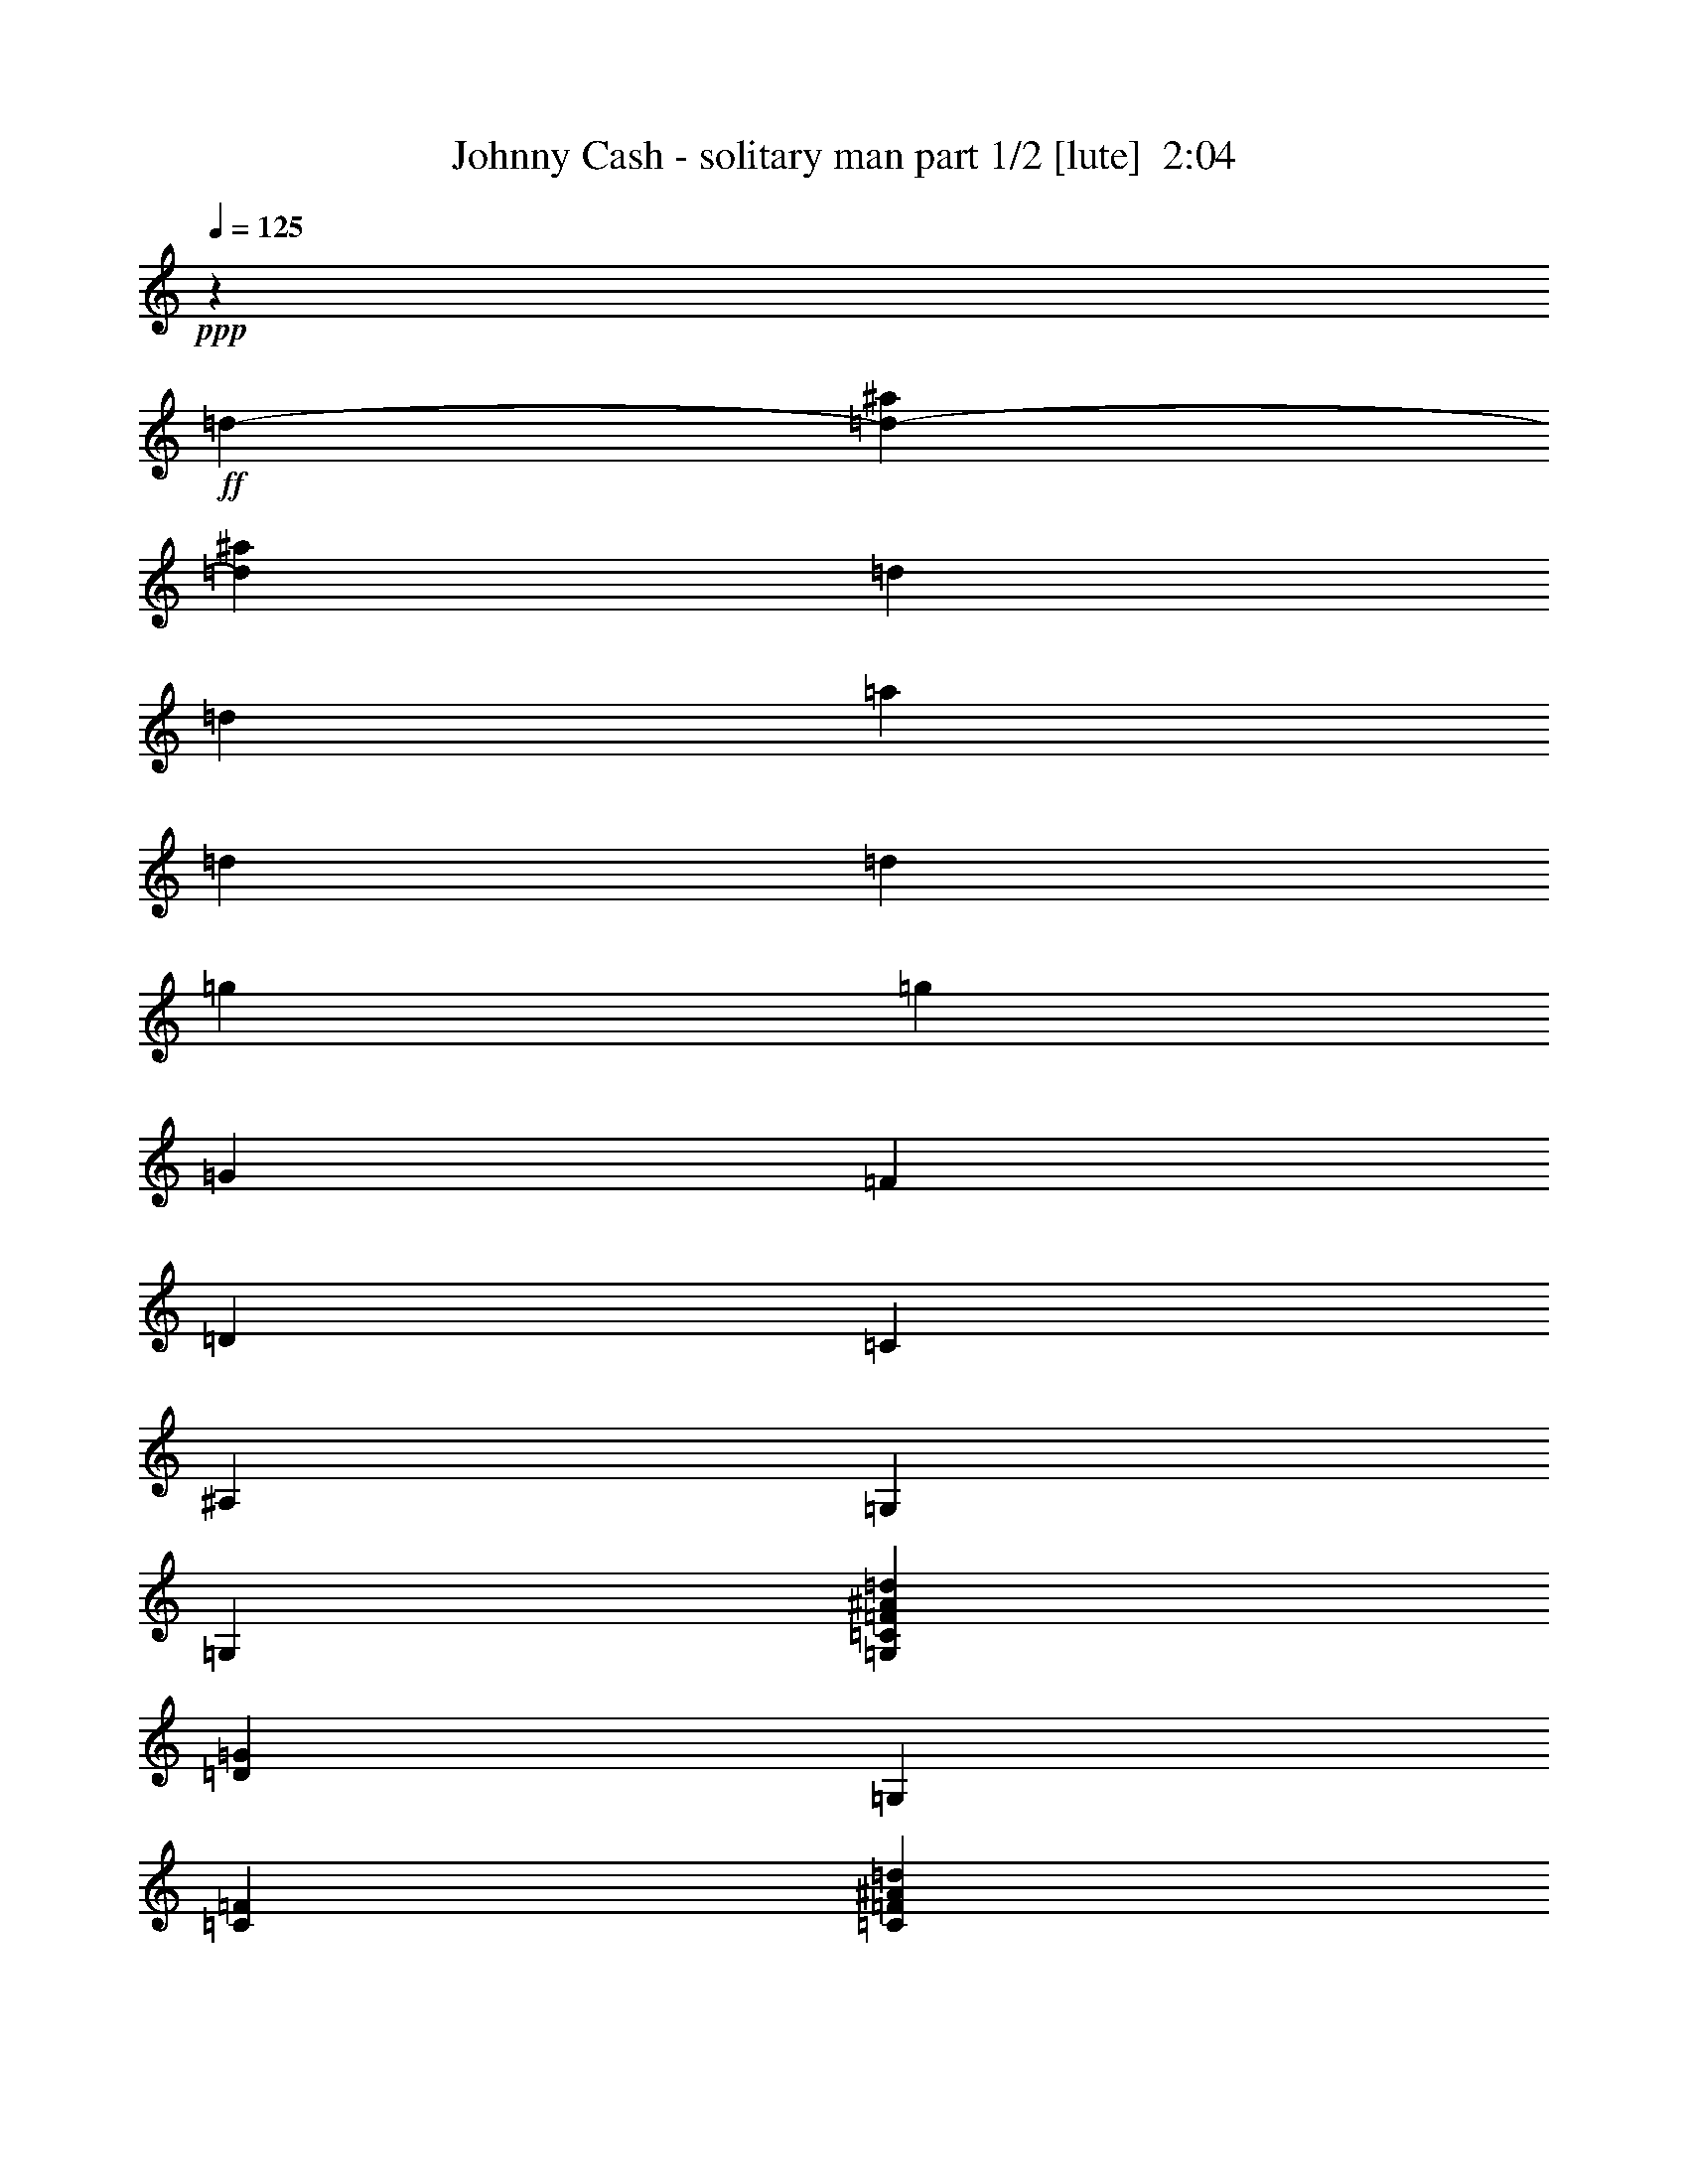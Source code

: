 % Produced with Bruzo's Transcoding Environment
% Transcribed by  : Bruzo

X:1
T:  Johnny Cash - solitary man part 1/2 [lute]  2:04
Z: Transcribed with BruTE
L: 1/4
Q: 125
K: C
+ppp+
z46305/35552
+ff+
[=d13281/35552-]
[=d26715/35552-^a26715/35552]
[=d12017/35552^a12017/35552]
[=d13281/35552]
[=d13281/35552]
[=a13281/35552]
[=d13281/35552]
[=d13281/35552]
[=g13281/17776]
[=g13281/35552]
[=G13281/35552]
[=F13281/35552]
[=D13281/35552]
[=C13281/35552]
[^A,13281/35552]
[=G,13281/35552]
[=G,13281/35552]
[=G,13281/35552=C13281/35552=F13281/35552^A13281/35552=d13281/35552]
[=D13281/35552=G13281/35552]
[=G,13281/35552]
[=C13281/35552=F13281/35552]
[=C13281/35552=F13281/35552^A13281/35552=d13281/35552]
[=D13281/35552=G13281/35552^A13281/35552=d13281/35552=g13281/35552]
[=G,6085/17776]
[=D13281/35552=G13281/35552]
[=D13281/35552=G13281/35552^A13281/35552=d13281/35552]
[=D13281/35552=G13281/35552^A13281/35552=d13281/35552=g13281/35552]
[=G,13281/35552]
[=D13281/35552=G13281/35552]
[=D13281/35552=G13281/35552^A13281/35552]
[=d13281/35552]
[^a13281/17776]
[^a13281/35552]
[=d13281/35552]
[=d13281/35552]
[=a13281/35552]
[=d13281/35552]
[=d13281/35552]
[=g13281/17776]
[=g13281/35552]
[=G13281/35552]
[=F13281/35552]
[=D13281/35552]
[=C6085/17776]
[^A,13281/35552]
[=G,13281/35552]
[=G,13281/35552]
[=G,13281/35552=C13281/35552=F13281/35552^A13281/35552=d13281/35552]
[=D13281/35552=G13281/35552]
[=G,13281/35552]
[=C13281/35552=F13281/35552]
[=C13281/35552=F13281/35552^A13281/35552=d13281/35552]
[=D13281/35552=G13281/35552^A13281/35552=d13281/35552=g13281/35552]
[=G,13281/35552]
[=D13281/35552=G13281/35552]
[=D13281/35552=G13281/35552^A13281/35552=d13281/35552=g13281/35552]
[=D13281/35552=G13281/35552]
[=G,13281/35552=D13281/35552=G13281/35552^A13281/35552]
[=C13281/35552=F13281/35552^A13281/35552=d13281/35552]
[=C13281/35552=F13281/35552^A13281/35552=d13281/35552]
[=D13281/35552=G13281/35552^A13281/35552=d13281/35552]
[=G,13281/17776=D13281/17776=G13281/17776]
[=G13281/17776^A13281/17776=d13281/17776]
[=G,6085/17776=D6085/17776=G6085/17776]
[=D13281/35552=G13281/35552^A13281/35552=d13281/35552]
[=D13281/35552=G13281/35552^A13281/35552=d13281/35552]
[=F13281/35552^A13281/35552=d13281/35552=g13281/35552]
[=C13281/35552=G13281/35552=c13281/35552]
[=G13281/35552=c13281/35552]
[=G13281/35552=c13281/35552^d13281/35552=g13281/35552]
[=G13281/35552=c13281/35552]
[=C13281/35552=G13281/35552=c13281/35552]
[=G13281/35552=c13281/35552]
[=G13281/35552=c13281/35552^d13281/35552=g13281/35552]
[=F13281/35552^A13281/35552=d13281/35552]
[^A,13281/17776=F13281/17776]
[^A13281/35552=d13281/35552]
[^A13281/17776=d13281/17776^a13281/17776]
[=F13281/35552^A13281/35552=d13281/35552]
[^A,13281/35552]
[=F13281/35552^A13281/35552]
[=G,13281/35552=D13281/35552]
[=G,13281/35552=D13281/35552=G13281/35552]
[=D6085/17776=G6085/17776^A6085/17776=d6085/17776]
[=G13281/35552^A13281/35552=d13281/35552=g13281/35552]
[=G,13281/35552]
[=D13281/35552=G13281/35552^A13281/35552=d13281/35552]
[=D13281/35552=G13281/35552^A13281/35552=d13281/35552]
[=C13281/35552=F13281/35552^A13281/35552=d13281/35552]
[^A,13281/35552=F13281/35552]
[^A,13281/35552=F13281/35552]
[=F13281/17776^A13281/17776=d13281/17776^a13281/17776]
[^A,13281/35552=F13281/35552]
[=F13281/35552^A13281/35552=d13281/35552^a13281/35552]
[=F13281/35552^A13281/35552=d13281/35552^a13281/35552]
[=F13281/35552^A13281/35552=d13281/35552=g13281/35552]
[=C13281/35552=G13281/35552=c13281/35552]
[=G13281/35552=c13281/35552]
[=G13281/35552=c13281/35552^d13281/35552=g13281/35552]
[=G13281/35552=c13281/35552]
[=C13281/35552=G13281/35552=c13281/35552]
[=G13281/35552=c13281/35552^d13281/35552=g13281/35552]
[=G13281/35552=c13281/35552^d13281/35552=g13281/35552]
[=F6085/17776^A6085/17776=d6085/17776]
[^A,13281/35552=F13281/35552]
[^A,13281/35552=F13281/35552]
[=F13281/35552^A13281/35552=d13281/35552]
[=F13281/35552^A13281/35552=d13281/35552^a13281/35552]
[^A,13281/35552=F13281/35552]
[=F13281/35552^A13281/35552=d13281/35552]
[=F13281/35552^A13281/35552=d13281/35552]
[=F13281/35552^A13281/35552=d13281/35552=g13281/35552]
[=C13281/35552=G13281/35552=c13281/35552]
[=G13281/35552=c13281/35552]
[=G13281/17776=c13281/17776^d13281/17776=g13281/17776]
[=C13281/35552=G13281/35552=c13281/35552]
[=G13281/35552=c13281/35552^d13281/35552=g13281/35552]
[=G13281/35552=c13281/35552^d13281/35552=g13281/35552]
[=F13281/35552^A13281/35552=d13281/35552]
[=G,13281/35552=D13281/35552=G13281/35552]
[=D13281/35552=G13281/35552]
[=G13281/17776^A13281/17776=d13281/17776=g13281/17776]
[=G,13281/35552=D13281/35552=G13281/35552]
[=D6085/17776=G6085/17776^A6085/17776=d6085/17776]
[=D13281/35552=G13281/35552^A13281/35552=d13281/35552=g13281/35552]
[=F13281/35552^A13281/35552=d13281/35552=g13281/35552]
[=C13281/35552=G13281/35552=c13281/35552]
[=G13281/35552=c13281/35552]
[=G13281/35552=c13281/35552^d13281/35552=g13281/35552]
[=G13281/35552=c13281/35552]
[=C13281/35552=G13281/35552=c13281/35552]
[=G13281/35552=c13281/35552]
[=G13281/35552=c13281/35552^d13281/35552=g13281/35552]
[=F13281/35552^A13281/35552=d13281/35552]
[^A,13281/17776=F13281/17776]
[=F13281/35552^A13281/35552=d13281/35552^a13281/35552]
[^A13281/35552=d13281/35552^a13281/35552]
[^A,13281/35552]
[^A13281/35552=d13281/35552^a13281/35552]
[=F13281/35552^A13281/35552=d13281/35552^a13281/35552]
[=F13281/35552^A13281/35552=d13281/35552=g13281/35552]
[=G,13281/17776=D13281/17776=G13281/17776]
[=G13281/35552^A13281/35552=d13281/35552=g13281/35552]
[=G6085/17776^A6085/17776=d6085/17776=g6085/17776]
[=G,13281/35552]
[=D13281/35552=G13281/35552]
[=A,13281/35552]
[=D13281/35552=G13281/35552]
[^A,13281/17776=F13281/17776]
[=F13281/35552^A13281/35552=d13281/35552^a13281/35552]
[=F13281/17776^A13281/17776=d13281/17776^a13281/17776]
[=F13281/35552^A13281/35552=d13281/35552^a13281/35552]
[^A,13281/35552=F13281/35552^A13281/35552=d13281/35552^a13281/35552]
[=F13281/35552^A13281/35552=d13281/35552=g13281/35552]
[=C13281/35552=G13281/35552=c13281/35552]
[=G13281/35552=c13281/35552]
[=G13281/35552=c13281/35552^d13281/35552=g13281/35552]
[=G13281/35552=c13281/35552^d13281/35552=g13281/35552]
[=C13281/35552=G13281/35552=c13281/35552]
[=G13281/35552=c13281/35552^d13281/35552=g13281/35552]
[=G13281/35552=c13281/35552^d13281/35552=g13281/35552]
[=F13281/35552^A13281/35552=d13281/35552]
[^A,25451/35552=F25451/35552]
[=F13281/35552^A13281/35552=d13281/35552^a13281/35552]
[=F13281/35552^A13281/35552=d13281/35552^a13281/35552]
[^A,13281/35552=F13281/35552^A13281/35552=d13281/35552^a13281/35552]
[=F13281/35552^A13281/35552=d13281/35552^a13281/35552]
[=F13281/35552^A13281/35552=d13281/35552^a13281/35552]
[=F13281/35552^A13281/35552=d13281/35552=g13281/35552]
[=C13281/35552=G13281/35552=c13281/35552]
[=G13281/35552=c13281/35552]
[=C13281/17776=G13281/17776=c13281/17776^d13281/17776=g13281/17776]
[=C13281/35552=F13281/35552^A13281/35552=d13281/35552=g13281/35552]
[=C13281/35552=G13281/35552=c13281/35552^d13281/35552=g13281/35552]
[=C13281/35552=F13281/35552^A13281/35552=d13281/35552=g13281/35552]
[=C13281/35552=G13281/35552=c13281/35552^d13281/35552=g13281/35552]
[=C13281/35552=G13281/35552=c13281/35552]
[=G13281/35552=c13281/35552^d13281/35552=g13281/35552]
[=C13281/35552=G13281/35552=c13281/35552^d13281/35552=g13281/35552]
[=C13281/35552=G13281/35552=c13281/35552]
[=C13281/35552=G13281/35552=c13281/35552]
[=G13281/35552=c13281/35552^d13281/35552=g13281/35552]
[=C6085/17776=G6085/17776=c6085/17776^d6085/17776=g6085/17776]
[^A,6641/35552=F6641/35552^A6641/35552=d6641/35552^a6641/35552]
[^A,415/2222=F415/2222^A415/2222=d415/2222^a415/2222]
[^A,13281/17776=F13281/17776^A13281/17776=d13281/17776^a13281/17776]
[^A,13281/17776=F13281/17776^A13281/17776=d13281/17776^a13281/17776]
[^A,13281/35552=F13281/35552]
[^A13281/35552=d13281/35552^a13281/35552]
[^A,13281/35552=F13281/35552^A13281/35552=d13281/35552^a13281/35552]
[=F13281/35552^A13281/35552=d13281/35552^a13281/35552]
[^D13281/17776=G13281/17776^A13281/17776]
[^D13281/17776=G13281/17776^A13281/17776^d13281/17776^a13281/17776]
[^D13281/35552=G13281/35552^A13281/35552]
[^A13281/35552^d13281/35552^a13281/35552]
[^D13281/35552=G13281/35552^A13281/35552^d13281/35552^a13281/35552]
[=F13281/35552^A13281/35552=d13281/35552=g13281/35552]
[^A,13281/35552=F13281/35552]
[=F13281/35552^A13281/35552=d13281/35552]
[^A13281/35552=d13281/35552^a13281/35552]
[=F13281/35552^A13281/35552=d13281/35552]
[^A,6085/17776=F6085/17776]
[^A13281/35552=d13281/35552^a13281/35552]
[^A,13281/35552=F13281/35552^A13281/35552=d13281/35552^a13281/35552]
[=F13281/35552^A13281/35552=d13281/35552=g13281/35552]
[=C13281/35552=F13281/35552]
[=F13281/35552=c13281/35552=f13281/35552]
[=F13281/35552=c13281/35552=f13281/35552=a13281/35552]
[=F13281/35552=c13281/35552=f13281/35552=a13281/35552]
[=C13281/35552=F13281/35552]
[=F13281/35552=c13281/35552=f13281/35552=a13281/35552]
[=C13281/35552=F13281/35552]
[=c13281/35552=f13281/35552=g13281/35552]
[=C13281/35552=F13281/35552]
[=F13281/35552=c13281/35552=f13281/35552]
[=F13281/35552=c13281/35552=f13281/35552=a13281/35552]
[=F13281/35552=c13281/35552=f13281/35552=a13281/35552]
[=C13281/35552=F13281/35552]
[=F13281/35552=c13281/35552=f13281/35552=a13281/35552]
[=C13281/35552=F13281/35552]
[=F13281/35552^A13281/35552=d13281/35552=g13281/35552]
[^D13281/17776=G13281/17776]
[^D6085/17776=G6085/17776^A6085/17776^d6085/17776=g6085/17776]
[^A13281/35552^d13281/35552=g13281/35552]
[^D13281/35552=G13281/35552]
[=G13281/35552^A13281/35552^d13281/35552]
[^D13281/35552=G13281/35552^A13281/35552^d13281/35552=g13281/35552]
[=F13281/35552^A13281/35552=d13281/35552=g13281/35552]
[^A,13281/17776=F13281/17776]
[^A13281/35552=d13281/35552^a13281/35552]
[=F13281/35552^A13281/35552=d13281/35552]
[^A,13281/35552=F13281/35552]
[^A13281/35552=d13281/35552^a13281/35552]
[^A,13281/35552=F13281/35552^A13281/35552=d13281/35552^a13281/35552]
[=F13281/35552^A13281/35552=d13281/35552=g13281/35552]
[=C13281/35552=F13281/35552]
[=F13281/35552=c13281/35552=f13281/35552]
[=F13281/35552=c13281/35552=f13281/35552=c'13281/35552]
[=F13281/35552=c13281/35552=f13281/35552=c'13281/35552]
[=C13281/35552=F13281/35552]
[=F13281/35552=c13281/35552=f13281/35552]
[=F13281/35552=c13281/35552=f13281/35552]
[=F13281/35552=c13281/35552=f13281/35552=c'13281/35552]
[=C25451/35552=F25451/35552]
[=F13281/35552=c13281/35552=f13281/35552=a13281/35552]
[=F13281/35552=c13281/35552=f13281/35552=a13281/35552]
[=C13281/35552=F13281/35552]
[=F13281/35552=c13281/35552=f13281/35552=a13281/35552]
[=F13281/35552=c13281/35552=f13281/35552=a13281/35552]
[=F13281/35552^A13281/35552=d13281/35552=g13281/35552]
[=G,13281/35552=D13281/35552]
[=D13281/35552=G13281/35552^A13281/35552=d13281/35552]
[=G13281/35552^A13281/35552=d13281/35552=g13281/35552]
[=G13281/35552^A13281/35552=d13281/35552=g13281/35552]
[=G,13281/35552=D13281/35552]
[=D13281/35552=G13281/35552^A13281/35552=d13281/35552]
[=G13281/35552^A13281/35552=d13281/35552=g13281/35552]
[=F13281/35552^A13281/35552=d13281/35552=g13281/35552]
[=A,13281/17776=F13281/17776=c13281/17776]
[=F13281/17776=c13281/17776=f13281/17776=g13281/17776]
[=A,13281/35552=F13281/35552]
[=F13281/35552=c13281/35552=f13281/35552]
[=F6085/17776=c6085/17776=f6085/17776=g6085/17776]
[=F13281/35552^A13281/35552=d13281/35552=g13281/35552]
[=G,13281/35552=D13281/35552]
[=D13281/35552=G13281/35552^A13281/35552=d13281/35552]
[=G13281/35552^A13281/35552=d13281/35552=g13281/35552]
[=G13281/35552^A13281/35552=d13281/35552=g13281/35552]
[=G,13281/35552=D13281/35552]
[=D13281/35552=G13281/35552^A13281/35552=d13281/35552]
[=G13281/35552^A13281/35552=d13281/35552=g13281/35552]
[=F13281/35552^A13281/35552=d13281/35552=g13281/35552]
[=A,13281/17776=F13281/17776=c13281/17776]
[=F13281/17776=c13281/17776=f13281/17776=g13281/17776]
[=A,13281/35552=F13281/35552]
[=F13281/35552=c13281/35552=f13281/35552]
[=F13281/35552=c13281/35552=f13281/35552=g13281/35552]
[=F13281/35552^A13281/35552=d13281/35552=g13281/35552]
[=G,13281/35552=D13281/35552]
[=G,13281/35552=D13281/35552]
[=G,25451/35552=D25451/35552=G25451/35552^A25451/35552=d25451/35552=g25451/35552]
[=G,13281/35552=D13281/35552]
[=C13281/35552=F13281/35552^A13281/35552=d13281/35552]
[=C13281/35552=F13281/35552^A13281/35552=d13281/35552]
[=G,13281/35552=D13281/35552=G13281/35552^A13281/35552=d13281/35552=g13281/35552]
[=G,13281/35552=D13281/35552]
[=G,13281/35552=D13281/35552]
[=G,13281/35552=D13281/35552]
[=G,13281/35552=D13281/35552=G13281/35552^A13281/35552=d13281/35552=g13281/35552]
[=G,13281/35552=D13281/35552]
[=G,13281/35552=D13281/35552=G13281/35552^A13281/35552=d13281/35552=g13281/35552]
[=G,13281/35552=C13281/35552=F13281/35552^A13281/35552=d13281/35552]
[=D13281/35552=G13281/35552]
[=G,13281/35552=D13281/35552]
[=G,13281/35552=D13281/35552]
[=G,13281/35552=D13281/35552=G13281/35552^A13281/35552=d13281/35552=g13281/35552]
[=G,13281/35552=D13281/35552]
[=G,13281/35552=D13281/35552]
[=C13281/35552=F13281/35552^A13281/35552=d13281/35552]
[=C13281/35552=F13281/35552^A13281/35552=d13281/35552]
[=G,13281/35552=D13281/35552=G13281/35552^A13281/35552=d13281/35552=g13281/35552]
[=G,25451/35552=D25451/35552=G25451/35552]
[=G13281/17776^A13281/17776=d13281/17776]
[=G,13281/35552=D13281/35552=G13281/35552]
[=D13281/35552=G13281/35552^A13281/35552=d13281/35552]
[=D13281/35552=G13281/35552^A13281/35552=d13281/35552]
[=F13281/35552^A13281/35552=d13281/35552=g13281/35552]
[=C13281/35552=G13281/35552=c13281/35552]
[=G13281/35552=c13281/35552]
[=G13281/35552=c13281/35552^d13281/35552=g13281/35552]
[=G13281/35552=c13281/35552]
[=C13281/35552=G13281/35552=c13281/35552]
[=G13281/35552=c13281/35552]
[=G13281/35552=c13281/35552^d13281/35552=g13281/35552]
[=F13281/35552^A13281/35552=d13281/35552]
[^A,13281/17776=F13281/17776]
[^A13281/35552=d13281/35552]
[^A13281/17776=d13281/17776^a13281/17776]
[=F13281/35552^A13281/35552=d13281/35552]
[^A,13281/35552]
[=F6085/17776^A6085/17776]
[=G,13281/35552=D13281/35552]
[=G,13281/35552=D13281/35552=G13281/35552]
[=D13281/35552=G13281/35552^A13281/35552=d13281/35552]
[=G13281/35552^A13281/35552=d13281/35552=g13281/35552]
[=G,13281/35552]
[=D13281/35552=G13281/35552^A13281/35552=d13281/35552]
[=D13281/35552=G13281/35552^A13281/35552=d13281/35552]
[=C13281/35552=F13281/35552^A13281/35552=d13281/35552]
[^A,13281/35552=F13281/35552]
[^A,13281/35552=F13281/35552]
[=F13281/17776^A13281/17776=d13281/17776^a13281/17776]
[^A,13281/35552=F13281/35552]
[=F13281/35552^A13281/35552=d13281/35552^a13281/35552]
[=F13281/35552^A13281/35552=d13281/35552^a13281/35552]
[=F13281/35552^A13281/35552=d13281/35552=g13281/35552]
[=C13281/35552=G13281/35552=c13281/35552]
[=G13281/35552=c13281/35552]
[=G13281/35552=c13281/35552^d13281/35552=g13281/35552]
[=G13281/35552=c13281/35552]
[=C13281/35552=G13281/35552=c13281/35552]
[=G6085/17776=c6085/17776^d6085/17776=g6085/17776]
[=G13281/35552=c13281/35552^d13281/35552=g13281/35552]
[=F13281/35552^A13281/35552=d13281/35552]
[^A,13281/35552=F13281/35552]
[^A,13281/35552=F13281/35552]
[=F13281/35552^A13281/35552=d13281/35552]
[=F13281/35552^A13281/35552=d13281/35552^a13281/35552]
[^A,13281/35552=F13281/35552]
[=F13281/35552^A13281/35552=d13281/35552]
[=F13281/35552^A13281/35552=d13281/35552]
[=F13281/35552^A13281/35552=d13281/35552=g13281/35552]
[=C13281/35552=G13281/35552=c13281/35552]
[=G13281/35552=c13281/35552]
[=G13281/17776=c13281/17776^d13281/17776=g13281/17776]
[=C13281/35552=G13281/35552=c13281/35552]
[=G13281/35552=c13281/35552^d13281/35552=g13281/35552]
[=G13281/35552=c13281/35552^d13281/35552=g13281/35552]
[=F13281/35552^A13281/35552=d13281/35552]
[=G,13281/35552=D13281/35552=G13281/35552]
[=D13281/35552=G13281/35552]
[=G25451/35552^A25451/35552=d25451/35552=g25451/35552]
[=G,13281/35552=D13281/35552=G13281/35552]
[=D13281/35552=G13281/35552^A13281/35552=d13281/35552]
[=D13281/35552=G13281/35552^A13281/35552=d13281/35552=g13281/35552]
[=F13281/35552^A13281/35552=d13281/35552=g13281/35552]
[=C13281/35552=G13281/35552=c13281/35552]
[=G13281/35552=c13281/35552]
[=G13281/35552=c13281/35552^d13281/35552=g13281/35552]
[=G13281/35552=c13281/35552]
[=C13281/35552=G13281/35552=c13281/35552]
[=G13281/35552=c13281/35552]
[=G13281/35552=c13281/35552^d13281/35552=g13281/35552]
[=F13281/35552^A13281/35552=d13281/35552]
[^A,13281/17776=F13281/17776]
[=F13281/35552^A13281/35552=d13281/35552^a13281/35552]
[^A13281/35552=d13281/35552^a13281/35552]
[^A,13281/35552]
[^A13281/35552=d13281/35552^a13281/35552]
[=F13281/35552^A13281/35552=d13281/35552^a13281/35552]
[=F13281/35552^A13281/35552=d13281/35552=g13281/35552]
[=G,25451/35552=D25451/35552=G25451/35552]
[=G13281/35552^A13281/35552=d13281/35552=g13281/35552]
[=G13281/35552^A13281/35552=d13281/35552=g13281/35552]
[=G,13281/35552]
[=D13281/35552=G13281/35552]
[=A,13281/35552]
[=D13281/35552=G13281/35552]
[^A,13281/17776=F13281/17776]
[=F13281/35552^A13281/35552=d13281/35552^a13281/35552]
[=F13281/17776^A13281/17776=d13281/17776^a13281/17776]
[=F13281/35552^A13281/35552=d13281/35552^a13281/35552]
[^A,13281/35552=F13281/35552^A13281/35552=d13281/35552^a13281/35552]
[=F13281/35552^A13281/35552=d13281/35552=g13281/35552]
[=C13281/35552=G13281/35552=c13281/35552]
[=G13281/35552=c13281/35552]
[=G13281/35552=c13281/35552^d13281/35552=g13281/35552]
[=G13281/35552=c13281/35552^d13281/35552=g13281/35552]
[=C13281/35552=G13281/35552=c13281/35552]
[=G13281/35552=c13281/35552^d13281/35552=g13281/35552]
[=G6085/17776=c6085/17776^d6085/17776=g6085/17776]
[=F13281/35552^A13281/35552=d13281/35552]
[^A,13281/17776=F13281/17776]
[=F13281/35552^A13281/35552=d13281/35552^a13281/35552]
[=F13281/35552^A13281/35552=d13281/35552^a13281/35552]
[^A,13281/35552=F13281/35552^A13281/35552=d13281/35552^a13281/35552]
[=F13281/35552^A13281/35552=d13281/35552^a13281/35552]
[=F13281/35552^A13281/35552=d13281/35552^a13281/35552]
[=F13281/35552^A13281/35552=d13281/35552=g13281/35552]
[=C13281/35552=G13281/35552=c13281/35552]
[=G13281/35552=c13281/35552]
[=C13281/17776=G13281/17776=c13281/17776^d13281/17776=g13281/17776]
[=C13281/35552=F13281/35552^A13281/35552=d13281/35552=g13281/35552]
[=C13281/35552=G13281/35552=c13281/35552^d13281/35552=g13281/35552]
[=C13281/35552=F13281/35552^A13281/35552=d13281/35552=g13281/35552]
[=C13281/35552=G13281/35552=c13281/35552^d13281/35552=g13281/35552]
[=C13281/35552=G13281/35552=c13281/35552]
[=G13281/35552=c13281/35552^d13281/35552=g13281/35552]
[=C13281/35552=G13281/35552=c13281/35552^d13281/35552=g13281/35552]
[=C13281/35552=G13281/35552=c13281/35552]
[=C6085/17776=G6085/17776=c6085/17776]
[=G13281/35552=c13281/35552^d13281/35552=g13281/35552]
[=C13281/35552=G13281/35552=c13281/35552^d13281/35552=g13281/35552]
[^A,6641/35552=F6641/35552^A6641/35552=d6641/35552^a6641/35552]
[^A,415/2222=F415/2222^A415/2222=d415/2222^a415/2222]
[^A,13281/17776=F13281/17776^A13281/17776=d13281/17776^a13281/17776]
[^A,13281/17776=F13281/17776^A13281/17776=d13281/17776^a13281/17776]
[^A,13281/35552=F13281/35552]
[^A13281/35552=d13281/35552^a13281/35552]
[^A,13281/35552=F13281/35552^A13281/35552=d13281/35552^a13281/35552]
[=F13281/35552^A13281/35552=d13281/35552^a13281/35552]
[^D13281/17776=G13281/17776^A13281/17776]
[^D13281/17776=G13281/17776^A13281/17776^d13281/17776^a13281/17776]
[^D13281/35552=G13281/35552^A13281/35552]
[^A13281/35552^d13281/35552^a13281/35552]
[^D13281/35552=G13281/35552^A13281/35552^d13281/35552^a13281/35552]
[=F13281/35552^A13281/35552=d13281/35552=g13281/35552]
[^A,13281/35552=F13281/35552]
[=F13281/35552^A13281/35552=d13281/35552]
[^A6085/17776=d6085/17776^a6085/17776]
[=F13281/35552^A13281/35552=d13281/35552]
[^A,13281/35552=F13281/35552]
[^A13281/35552=d13281/35552^a13281/35552]
[^A,13281/35552=F13281/35552^A13281/35552=d13281/35552^a13281/35552]
[=F13281/35552^A13281/35552=d13281/35552=g13281/35552]
[=C13281/35552=F13281/35552]
[=F13281/35552=c13281/35552=f13281/35552]
[=F13281/35552=c13281/35552=f13281/35552=a13281/35552]
[=F13281/35552=c13281/35552=f13281/35552=a13281/35552]
[=C13281/35552=F13281/35552]
[=F13281/35552=c13281/35552=f13281/35552=a13281/35552]
[=C13281/35552=F13281/35552]
[=c13281/35552=f13281/35552=g13281/35552]
[=C13281/35552=F13281/35552]
[=F13281/35552=c13281/35552=f13281/35552]
[=F13281/35552=c13281/35552=f13281/35552=a13281/35552]
[=F13281/35552=c13281/35552=f13281/35552=a13281/35552]
[=C13281/35552=F13281/35552]
[=F13281/35552=c13281/35552=f13281/35552=a13281/35552]
[=C13281/35552=F13281/35552]
[=F6085/17776^A6085/17776=d6085/17776=g6085/17776]
[^D13281/17776=G13281/17776]
[^D13281/35552=G13281/35552^A13281/35552^d13281/35552=g13281/35552]
[^A13281/35552^d13281/35552=g13281/35552]
[^D13281/35552=G13281/35552]
[=G13281/35552^A13281/35552^d13281/35552]
[^D13281/35552=G13281/35552^A13281/35552^d13281/35552=g13281/35552]
[=F13281/35552^A13281/35552=d13281/35552=g13281/35552]
[^A,13281/17776=F13281/17776]
[^A13281/35552=d13281/35552^a13281/35552]
[=F13281/35552^A13281/35552=d13281/35552]
[^A,13281/35552=F13281/35552]
[^A13281/35552=d13281/35552^a13281/35552]
[^A,13281/35552=F13281/35552^A13281/35552=d13281/35552^a13281/35552]
[=F13281/35552^A13281/35552=d13281/35552=g13281/35552]
[=C13281/35552=F13281/35552]
[=F13281/35552=c13281/35552=f13281/35552]
[=F13281/35552=c13281/35552=f13281/35552=c'13281/35552]
[=F13281/35552=c13281/35552=f13281/35552=c'13281/35552]
[=C13281/35552=F13281/35552]
[=F6085/17776=c6085/17776=f6085/17776]
[=F13281/35552=c13281/35552=f13281/35552]
[=F13281/35552=c13281/35552=f13281/35552=c'13281/35552]
[=C13281/17776=F13281/17776]
[=F13281/35552=c13281/35552=f13281/35552=a13281/35552]
[=F13281/35552=c13281/35552=f13281/35552=a13281/35552]
[=C13281/35552=F13281/35552]
[=F13281/35552=c13281/35552=f13281/35552=a13281/35552]
[=F13281/35552=c13281/35552=f13281/35552=a13281/35552]
[=F13281/35552^A13281/35552=d13281/35552=g13281/35552]
[=G,13281/35552=D13281/35552]
[=D13281/35552=G13281/35552^A13281/35552=d13281/35552]
[=G13281/35552^A13281/35552=d13281/35552=g13281/35552]
[=G13281/35552^A13281/35552=d13281/35552=g13281/35552]
[=G,13281/35552=D13281/35552]
[=D13281/35552=G13281/35552^A13281/35552=d13281/35552]
[=G13281/35552^A13281/35552=d13281/35552=g13281/35552]
[=F13281/35552^A13281/35552=d13281/35552=g13281/35552]
[=A,13281/17776=F13281/17776=c13281/17776]
[=F25451/35552=c25451/35552=f25451/35552=g25451/35552]
[=A,13281/35552=F13281/35552]
[=F13281/35552=c13281/35552=f13281/35552]
[=F13281/35552=c13281/35552=f13281/35552=g13281/35552]
[=F13281/35552^A13281/35552=d13281/35552=g13281/35552]
[=G,13281/35552=D13281/35552]
[=D13281/35552=G13281/35552^A13281/35552=d13281/35552]
[=G13281/35552^A13281/35552=d13281/35552=g13281/35552]
[=G13281/35552^A13281/35552=d13281/35552=g13281/35552]
[=G,13281/35552=D13281/35552]
[=D13281/35552=G13281/35552^A13281/35552=d13281/35552]
[=G13281/35552^A13281/35552=d13281/35552=g13281/35552]
[=F13281/35552^A13281/35552=d13281/35552=g13281/35552]
[=A,13281/17776=F13281/17776=c13281/17776]
[=F13281/17776=c13281/17776=f13281/17776=g13281/17776]
[=A,13281/35552=F13281/35552]
[=F13281/35552=c13281/35552=f13281/35552]
[=F13281/35552=c13281/35552=f13281/35552=g13281/35552]
[=F13281/35552^A13281/35552=d13281/35552=g13281/35552]
[=G,13281/35552=D13281/35552]
[=G,6085/17776=D6085/17776]
[=G,13281/17776=D13281/17776=G13281/17776^A13281/17776=d13281/17776=g13281/17776]
[=G,13281/35552=D13281/35552]
[=C13281/35552=F13281/35552^A13281/35552=d13281/35552]
[=C13281/35552=F13281/35552^A13281/35552=d13281/35552]
[=G,13281/35552=D13281/35552=G13281/35552^A13281/35552=d13281/35552=g13281/35552]
[=G,13281/35552=D13281/35552]
[=D13281/35552=G13281/35552^A13281/35552]
[=G13281/35552^A13281/35552=d13281/35552=g13281/35552]
[=G,13281/35552=D13281/35552]
[=G,13281/35552=D13281/35552]
[=D13281/35552=G13281/35552^A13281/35552=d13281/35552=g13281/35552]
[=D13281/35552=G13281/35552^A13281/35552=d13281/35552=g13281/35552]
[=D13281/35552=G13281/35552^A13281/35552=d13281/35552=g13281/35552]
[=G,13281/35552=D13281/35552]
[=D13281/35552=G13281/35552^A13281/35552]
[=G13281/35552^A13281/35552=d13281/35552=g13281/35552]
[=G,13281/35552=D13281/35552]
[=G,13281/35552=D13281/35552]
[=D13281/35552=G13281/35552^A13281/35552=d13281/35552=g13281/35552]
[=D13281/35552=G13281/35552^A13281/35552=d13281/35552=g13281/35552]
[=D6085/17776=G6085/17776^A6085/17776=d6085/17776=g6085/17776]
[=G,13281/35552=D13281/35552]
[=D13281/35552=G13281/35552^A13281/35552]
[=G13281/35552^A13281/35552=d13281/35552=g13281/35552]
[=G,13281/35552=D13281/35552]
[=G,13281/35552=D13281/35552]
[=D13281/35552=G13281/35552^A13281/35552=d13281/35552=g13281/35552]
[=D13281/35552=G13281/35552^A13281/35552=d13281/35552=g13281/35552]
[=D13281/35552=G13281/35552^A13281/35552=d13281/35552=g13281/35552]
[=C13281/35552=G13281/35552=c13281/35552]
[=G13281/35552=c13281/35552^d13281/35552]
[=G13281/35552=c13281/35552^d13281/35552=g13281/35552]
[=C13281/35552=G13281/35552=c13281/35552]
[=C13281/35552=G13281/35552=c13281/35552]
[=G13281/35552=c13281/35552^d13281/35552=g13281/35552]
[=G13281/35552=c13281/35552^d13281/35552=g13281/35552]
[=G13281/35552=c13281/35552^d13281/35552=g13281/35552]
[=C13281/35552=G13281/35552=c13281/35552]
[=G13281/35552=c13281/35552^d13281/35552]
[=G13281/35552=c13281/35552^d13281/35552=g13281/35552]
[=C13281/35552=G13281/35552=c13281/35552]
[=C6085/17776=G6085/17776=c6085/17776]
[=G13281/35552=c13281/35552^d13281/35552=g13281/35552]
[=G13281/35552=c13281/35552^d13281/35552=g13281/35552]
[=G13281/35552=c13281/35552^d13281/35552=g13281/35552]
[=G,13281/35552=D13281/35552]
[=D13281/35552=G13281/35552^A13281/35552]
[=G13281/35552^A13281/35552=d13281/35552=g13281/35552]
[=G,13281/35552=D13281/35552]
[=G,13281/35552=D13281/35552]
[=D13281/35552=G13281/35552^A13281/35552=d13281/35552=g13281/35552]
[=D13281/35552=G13281/35552^A13281/35552=d13281/35552=g13281/35552]
[=D13281/35552=G13281/35552^A13281/35552=d13281/35552=g13281/35552]
[=G,13281/35552=D13281/35552]
[=D13281/35552=G13281/35552^A13281/35552]
[=G13281/35552^A13281/35552=d13281/35552=g13281/35552]
[=G,13281/35552=D13281/35552]
[=G,13281/35552=D13281/35552]
[=D13281/35552=G13281/35552^A13281/35552=d13281/35552=g13281/35552]
[=D13281/35552=G13281/35552^A13281/35552=d13281/35552=g13281/35552]
[=D13281/35552=G13281/35552^A13281/35552=d13281/35552=g13281/35552]
[=C13281/35552=G13281/35552=c13281/35552]
[=G13281/35552=c13281/35552^d13281/35552]
[=G6085/17776=c6085/17776^d6085/17776=g6085/17776]
[=C13281/35552=G13281/35552=c13281/35552]
[=C13281/35552=G13281/35552=c13281/35552]
[=G13281/35552=c13281/35552^d13281/35552=g13281/35552]
[=G13281/35552=c13281/35552^d13281/35552=g13281/35552]
[=G13281/35552=c13281/35552^d13281/35552=g13281/35552]
[=C13281/35552=G13281/35552=c13281/35552]
[=G13281/35552=c13281/35552^d13281/35552]
[=G13281/35552=c13281/35552^d13281/35552=g13281/35552]
[=C13281/35552=G13281/35552=c13281/35552]
[=C13281/35552=G13281/35552=c13281/35552]
[=G13281/35552=c13281/35552^d13281/35552=g13281/35552]
[=G13281/35552=c13281/35552^d13281/35552=g13281/35552]
[=G13281/35552=c13281/35552^d13281/35552=g13281/35552]
[=G,13281/35552=D13281/35552]
[=D13281/35552=G13281/35552^A13281/35552]
[=G13281/35552^A13281/35552=d13281/35552=g13281/35552]
[=G,13281/35552=D13281/35552]
[=G,13281/35552=D13281/35552]
[=D13281/35552=G13281/35552^A13281/35552=d13281/35552=g13281/35552]
[=D13281/35552=G13281/35552^A13281/35552=d13281/35552=g13281/35552]
[=F13281/35552^A13281/35552=d13281/35552=g13281/35552]
[=C611/3232-]
[=C611/3232-=F611/3232-]
[=C3361/17776-=F3361/17776-=c3361/17776-]
[=C611/3232-=F611/3232-=c611/3232-=f611/3232-]
[=C189303/35552=F189303/35552=c189303/35552=f189303/35552=a189303/35552]
[=G,26885/35552]
[=D6999/8888]
[=A26885/35552]
[^A611/808]
[=d26885/35552]
[=g26885/35552]
[=G,3451/2222=D3451/2222=G3451/2222]
z121/16

X:2
T:  Johnny Cash - solitary man part 2/2 [flute]  2:04
Z: Transcribed with BruTE
L: 1/4
Q: 125
K: C
+ppp+
z8
z8
z8
z8
z8
z8
z8
z8
z8
z8
z8
z8
z271145/35552
+ff+
[=G,13281/35552]
+fff+
[=G,13281/35552]
[^A,13281/35552]
[=D13281/17776]
[=C14745/4444]
z6755/8888
[=G,13281/35552]
[=G,13281/35552]
[^A,13281/35552]
[=D13281/17776]
[=C1187/352]
z8
z8
z8
z8
z8
z8
z8
z8
z8
z8
z251015/35552
[=G,13281/35552]
[=G,13281/35552]
[^A,13281/35552]
[=D13281/17776]
[=C29523/8888]
z3361/4444
[=G,13281/35552]
[=G,13281/35552]
[^A,13281/35552]
[=D13281/17776]
[=C120019/35552]
z210895/35552
[=C13281/35552]
[=D13281/35552]
[=G13281/35552]
[=F13281/17776]
[=G13281/17776]
[=D6085/17776]
[=G39843/35552]
[=G13281/17776]
[=F13281/35552]
[=D13281/35552]
[=c13281/35552]
[=D13281/35552]
[^D13281/35552]
[^A13281/35552]
[=F13281/35552]
[^D13281/35552]
[=G13281/35552]
[=D13281/35552]
[^D13281/35552]
[=c13281/35552]
[=D13281/35552]
[^D13281/35552]
[^A13281/35552]
[=F6085/17776]
[^D13281/35552]
[=G13281/35552]
[=D13281/35552]
[^A,13281/35552]
[=c13281/35552]
[=D13281/35552]
[^A13281/35552]
[^A13281/35552]
[=D13281/35552]
[^A,13281/35552]
[=A13281/35552]
[=D13281/35552]
[^A,13281/35552]
[^A13281/35552]
[=D13281/35552]
[^A,13281/35552]
[=A13281/35552]
[=D13281/35552]
[^A,13281/35552]
[=D13281/35552]
[=c13281/35552]
[=D6085/17776]
[^D13281/35552]
[^A13281/35552]
[=D13281/35552]
[^D13281/35552]
[=G13281/35552]
[=D13281/35552]
[^D13281/35552]
[=D13281/35552]
[=G13281/35552]
[=D13281/35552]
[=G13281/35552]
[=D13281/35552]
[^D13407/35552]
z6609/8888
[=G,13281/35552]
[=G,13281/35552]
[^A,13281/35552]
[=D13281/17776]
[=C229349/35552]
z8
z91/16
